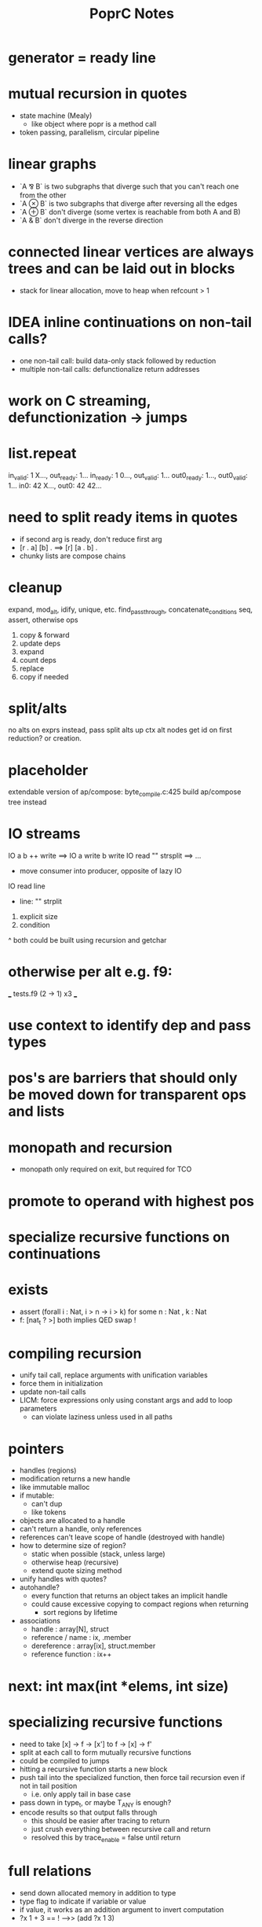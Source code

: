 #+TITLE: PoprC Notes

* generator = ready line
* mutual recursion in quotes
- state machine (Mealy)
  - like object where popr is a method call
- token passing, parallelism, circular pipeline
* linear graphs
- `A ⅋ B` is two subgraphs that diverge such that you can't reach one from the other
- `A ⊗ B` is two subgraphs that diverge after reversing all the edges
- `A ⊕ B` don't diverge (some vertex is reachable from both A and B)
- `A & B` don't diverge in the reverse direction
* connected linear vertices are always trees and can be laid out in blocks
- stack for linear allocation, move to heap when refcount > 1
* IDEA inline continuations on non-tail calls?
- one non-tail call: build data-only stack followed by reduction
- multiple non-tail calls: defunctionalize return addresses
* work on C streaming, defunctionization -> jumps
* list.repeat
in_valid: 1 X..., out_ready: 1...
in_ready: 1 0..., out_valid: 1...
out0_ready: 1..., out0_valid: 1...
in0: 42 X..., out0: 42 42...
* need to split ready items in quotes
- if second arg is ready, don't reduce first arg
- [r . a] [b] . ==> [r] [a . b] .
- chunky lists are compose chains
* cleanup
expand, mod_alt, idify, unique, etc.
find_passthrough, concatenate_conditions
seq, assert, otherwise ops

1. copy & forward
2. update deps
3. expand
4. count deps
5. replace
6. copy if needed
* split/alts
no alts on exprs
instead, pass split alts up ctx
alt nodes get id on first reduction? or creation.
* placeholder
extendable version of ap/compose: byte_compile.c:425
build ap/compose tree instead
* IO streams
IO a b ++ write ==> IO a write b write
IO read "\n" strsplit ==> ...
- move consumer into producer, opposite of lazy IO
IO read line
  - line: "\n" strplit
1. explicit size
2. condition
^ both could be built using recursion and getchar
* otherwise per alt e.g. f9:
___ tests.f9 (2 -> 1) x3 ___
[1] var, type = ?a x1
[2] var, type = ?a x2
[3] return [ 2 ], type = r -> 4 x1
[4] return [ 1 ], type = r -> 7 x1
[5] __primitive.otherwise 2 6, type = a x1
[6] __primitive.otherwise 1 7, type = a x1
[7] val 3, type = i x1
[8] return [ 5 ], type = r x1
* use context to identify dep and pass types
* pos's are barriers that should only be moved down for transparent ops and lists
* monopath and recursion
- monopath only required on exit, but required for TCO
* promote to operand with highest pos
* specialize recursive functions on continuations
* exists
- assert (forall i : Nat, i > n -> i > k)
  for some n : Nat , k : Nat
- f: [nat_t ? >] both implies QED swap !
* compiling recursion
- unify tail call, replace arguments with unification variables
- force them in initialization
- update non-tail calls
- LICM: force expressions only using constant args and add to loop parameters
  - can violate laziness unless used in all paths
* pointers
- handles (regions)
- modification returns a new handle
- like immutable malloc
- if mutable:
  - can't dup
  - like tokens
- objects are allocated to a handle
- can't return a handle, only references
- references can't leave scope of handle (destroyed with handle)
- how to determine size of region?
  - static when possible (stack, unless large)
  - otherwise heap (recursive)
  - extend quote sizing method
- unify handles with quotes?
- autohandle?
  - every function that returns an object takes an implicit handle
  - could cause excessive copying to compact regions when returning
    - sort regions by lifetime
- associations
  - handle : array[N], struct
  - reference / name : ix, .member
  - dereference : array[ix], struct.member
  - reference function : ix++
* next: int max(int *elems, int size)
* specializing recursive functions
- need to take [x] -> f -> [x'] to f -> [x] -> f'
- split at each call to form mutually recursive functions
- could be compiled to jumps
- hitting a recursive function starts a new block
- push tail into the specialized function, then force tail recursion even if not in tail position
  - i.e. only apply tail in base case
- pass down in type_t, or maybe T_ANY is enough?
- encode results so that output falls through
  - this should be easier after tracing to return
  - just crush everything between recursive call and return
  - resolved this by trace_enable = false until return
* full relations
- send down allocated memory in addition to type
- type flag to indicate if variable or value
- if value, it works as an addition argument to invert computation
- ?x 1 + 3 == ! -->> (add ?x 1 3)
* byte compile quotes
- special pushl instruction
  - quote + compose
  - breaks quote apart, so that each element of list can be evaluated separately
- in func_quote, unpack quotes: either
  - pushl left & pushr right, or
  - unpack with special instruction
- store cell + vars + out on first pass
- replace cell with entry after compilation of quote to auxilary function
* lightweight quote format
- struct with function pointer and args
  - {function_ptr, arg_n-1, ..., arg_0}
  - inefficient if passed by value
- pushl
  - zero args out, set function ptr
  - pass pointer to next arg
  - when not zero, it's ready to call
- caller passes in allocated storage when size is known
* (non) tail call optimization
- move call down
- insert delay
  - <call return var> = <recursive case return var>
- tail call becomes:
top-level param = call param;
...
goto body;
- <call return var> is initialized with return value of base case
- return value changed to <call return var>
- reverses reduction order, so only works if tail is commutative and associative
((1 + 2) + 3) -> ((3 + 2) + 1)
a list would be reversed
* jump to alt on failed assert
** label _before_ reduction on assert
** need labels in bytecode
*** label is just forward alt pointer
**** only stored on assert
*** support forward alts in bytecode
**** split exec on alt blocks
**** store PC somewhere, though, maybe tmp for now?
* simple etif (else/then/if)
:c etif ! swap | cut
* things that must not escape functions
- for efficiency and simplicity
** thunks
** alts? (cut before return)
* indentation
line with ':' establishes body indent
next line sets head indent if greater
section precedence: module > word

module first: _start of head_ head
  module inside_first_head: blah
    blah
  blah
  _end of head_
_start of body_
f1: blah
  blah
  blah
f2: blah
module next: ...

sub-modules and imports must be in module head, functions in body
* indentation 2
- one definition
name: blah
        blah blah
        blah
- multiple definitions
_type1_
name:
  blah blah
    blah __ first
  yak yak
    yak  __ second
mod:
  module a
  module b
mod.f1: c.f1
_type2_
mod2: module a, module b
mod2.f1: c.f1
_type3_
mod3: module a
mod3: module b
mod3.f1: c.f1
- also works for words
- type1 may be confusing
